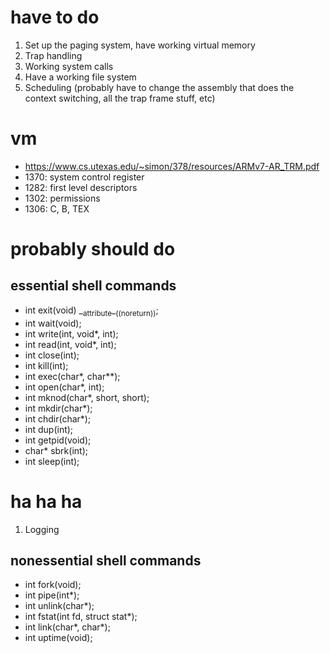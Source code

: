 * have to do
1. Set up the paging system, have working virtual memory
2. Trap handling
3. Working system calls
4. Have a working file system
5. Scheduling (probably have to change the assembly that does the context
   switching, all the trap frame stuff, etc)
* vm
- https://www.cs.utexas.edu/~simon/378/resources/ARMv7-AR_TRM.pdf
- 1370: system control register
- 1282: first level descriptors
- 1302: permissions
- 1306: C, B, TEX
* probably should do
** essential shell commands
- int exit(void) __attribute__((noreturn));
- int wait(void);
- int write(int, void*, int);
- int read(int, void*, int);
- int close(int);
- int kill(int);
- int exec(char*, char**);
- int open(char*, int);
- int mknod(char*, short, short);
- int mkdir(char*);
- int chdir(char*);
- int dup(int);
- int getpid(void);
- char* sbrk(int);
- int sleep(int);
* ha ha ha
1. Logging
** nonessential shell commands
- int fork(void);
- int pipe(int*);
- int unlink(char*);
- int fstat(int fd, struct stat*);
- int link(char*, char*);
- int uptime(void);
